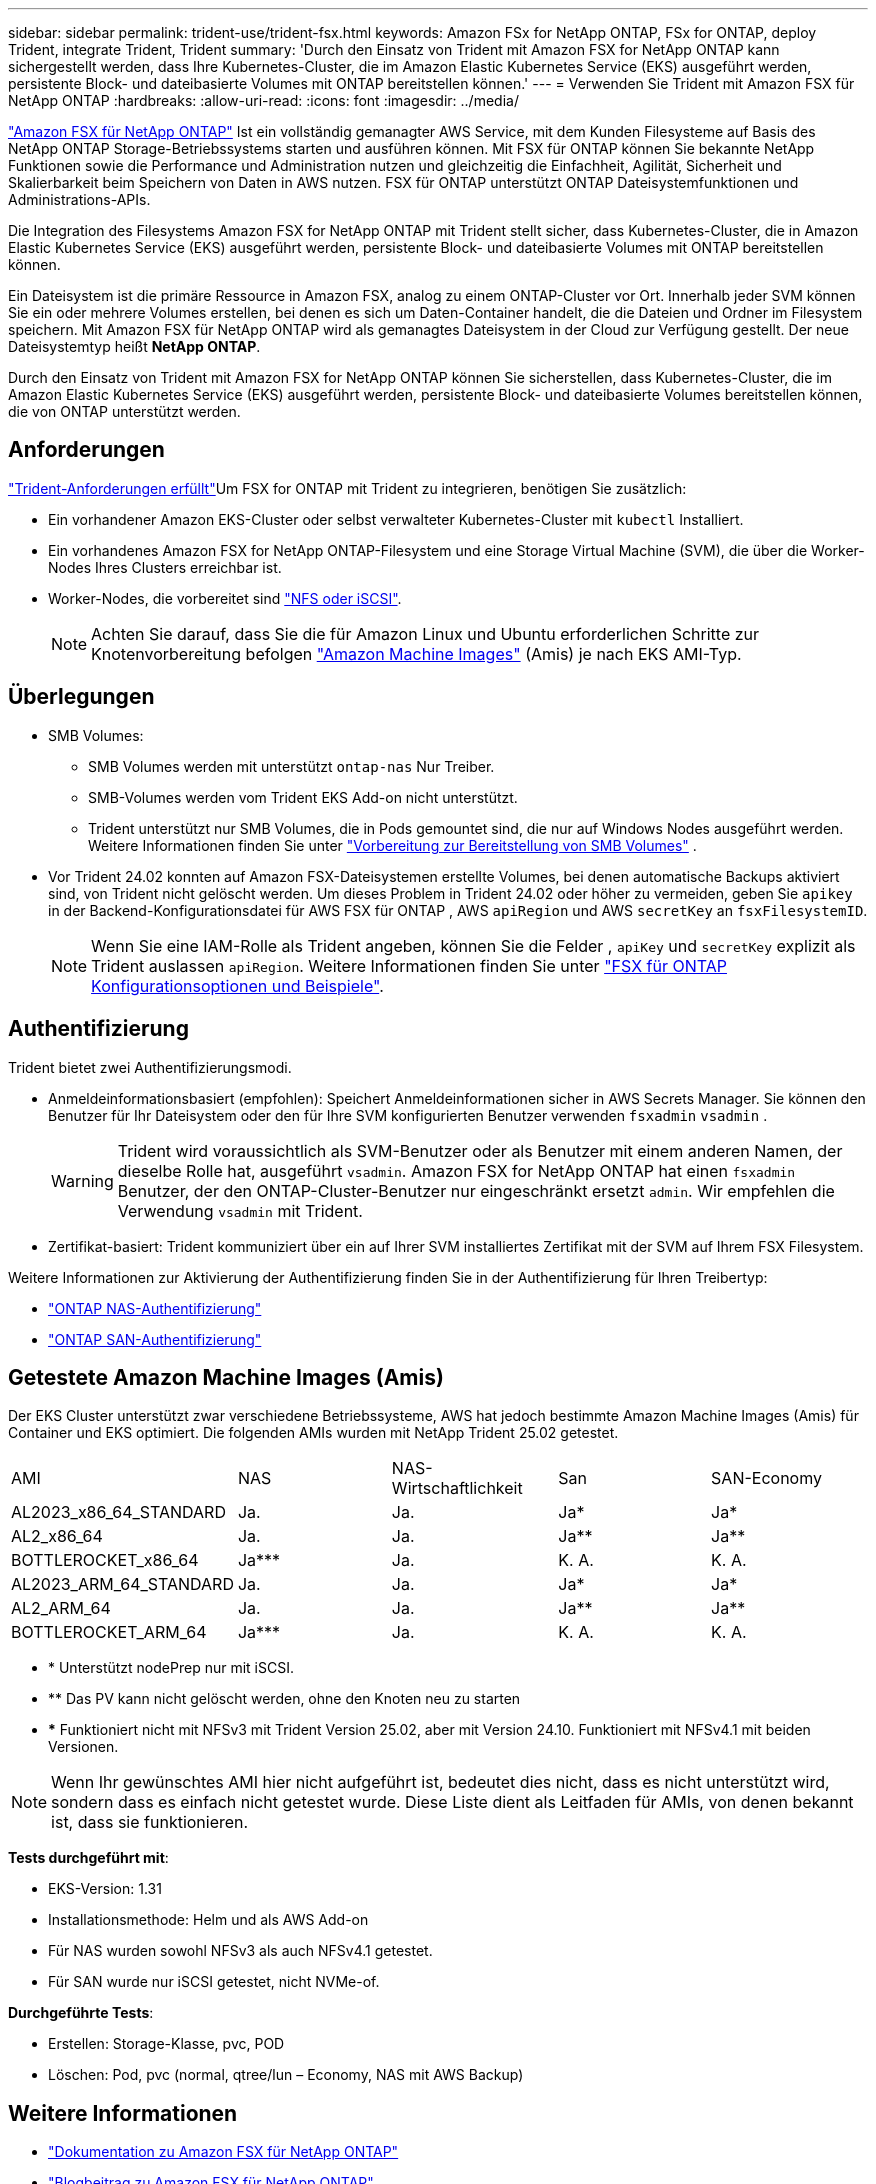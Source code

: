 ---
sidebar: sidebar 
permalink: trident-use/trident-fsx.html 
keywords: Amazon FSx for NetApp ONTAP, FSx for ONTAP, deploy Trident, integrate Trident, Trident 
summary: 'Durch den Einsatz von Trident mit Amazon FSX for NetApp ONTAP kann sichergestellt werden, dass Ihre Kubernetes-Cluster, die im Amazon Elastic Kubernetes Service (EKS) ausgeführt werden, persistente Block- und dateibasierte Volumes mit ONTAP bereitstellen können.' 
---
= Verwenden Sie Trident mit Amazon FSX für NetApp ONTAP
:hardbreaks:
:allow-uri-read: 
:icons: font
:imagesdir: ../media/


[role="lead"]
https://docs.aws.amazon.com/fsx/latest/ONTAPGuide/what-is-fsx-ontap.html["Amazon FSX für NetApp ONTAP"^] Ist ein vollständig gemanagter AWS Service, mit dem Kunden Filesysteme auf Basis des NetApp ONTAP Storage-Betriebssystems starten und ausführen können. Mit FSX für ONTAP können Sie bekannte NetApp Funktionen sowie die Performance und Administration nutzen und gleichzeitig die Einfachheit, Agilität, Sicherheit und Skalierbarkeit beim Speichern von Daten in AWS nutzen. FSX für ONTAP unterstützt ONTAP Dateisystemfunktionen und Administrations-APIs.

Die Integration des Filesystems Amazon FSX for NetApp ONTAP mit Trident stellt sicher, dass Kubernetes-Cluster, die in Amazon Elastic Kubernetes Service (EKS) ausgeführt werden, persistente Block- und dateibasierte Volumes mit ONTAP bereitstellen können.

Ein Dateisystem ist die primäre Ressource in Amazon FSX, analog zu einem ONTAP-Cluster vor Ort. Innerhalb jeder SVM können Sie ein oder mehrere Volumes erstellen, bei denen es sich um Daten-Container handelt, die die Dateien und Ordner im Filesystem speichern. Mit Amazon FSX für NetApp ONTAP wird als gemanagtes Dateisystem in der Cloud zur Verfügung gestellt. Der neue Dateisystemtyp heißt *NetApp ONTAP*.

Durch den Einsatz von Trident mit Amazon FSX for NetApp ONTAP können Sie sicherstellen, dass Kubernetes-Cluster, die im Amazon Elastic Kubernetes Service (EKS) ausgeführt werden, persistente Block- und dateibasierte Volumes bereitstellen können, die von ONTAP unterstützt werden.



== Anforderungen

link:../trident-get-started/requirements.html["Trident-Anforderungen erfüllt"]Um FSX for ONTAP mit Trident zu integrieren, benötigen Sie zusätzlich:

* Ein vorhandener Amazon EKS-Cluster oder selbst verwalteter Kubernetes-Cluster mit `kubectl` Installiert.
* Ein vorhandenes Amazon FSX for NetApp ONTAP-Filesystem und eine Storage Virtual Machine (SVM), die über die Worker-Nodes Ihres Clusters erreichbar ist.
* Worker-Nodes, die vorbereitet sind link:worker-node-prep.html["NFS oder iSCSI"].
+

NOTE: Achten Sie darauf, dass Sie die für Amazon Linux und Ubuntu erforderlichen Schritte zur Knotenvorbereitung befolgen https://docs.aws.amazon.com/AWSEC2/latest/UserGuide/AMIs.html["Amazon Machine Images"^] (Amis) je nach EKS AMI-Typ.





== Überlegungen

* SMB Volumes:
+
** SMB Volumes werden mit unterstützt `ontap-nas` Nur Treiber.
** SMB-Volumes werden vom Trident EKS Add-on nicht unterstützt.
** Trident unterstützt nur SMB Volumes, die in Pods gemountet sind, die nur auf Windows Nodes ausgeführt werden. Weitere Informationen finden Sie unter link:../trident-use/trident-fsx-storage-backend.html#prepare-to-provision-smb-volumes["Vorbereitung zur Bereitstellung von SMB Volumes"] .


* Vor Trident 24.02 konnten auf Amazon FSX-Dateisystemen erstellte Volumes, bei denen automatische Backups aktiviert sind, von Trident nicht gelöscht werden. Um dieses Problem in Trident 24.02 oder höher zu vermeiden, geben Sie `apikey` in der Backend-Konfigurationsdatei für AWS FSX für ONTAP , AWS `apiRegion` und AWS `secretKey` an `fsxFilesystemID`.
+

NOTE: Wenn Sie eine IAM-Rolle als Trident angeben, können Sie die Felder , `apiKey` und `secretKey` explizit als Trident auslassen `apiRegion`. Weitere Informationen finden Sie unter link:../trident-use/trident-fsx-examples.html["FSX für ONTAP Konfigurationsoptionen und Beispiele"].





== Authentifizierung

Trident bietet zwei Authentifizierungsmodi.

* Anmeldeinformationsbasiert (empfohlen): Speichert Anmeldeinformationen sicher in AWS Secrets Manager. Sie können den Benutzer für Ihr Dateisystem oder den für Ihre SVM konfigurierten Benutzer verwenden `fsxadmin` `vsadmin` .
+

WARNING: Trident wird voraussichtlich als SVM-Benutzer oder als Benutzer mit einem anderen Namen, der dieselbe Rolle hat, ausgeführt `vsadmin`. Amazon FSX for NetApp ONTAP hat einen `fsxadmin` Benutzer, der den ONTAP-Cluster-Benutzer nur eingeschränkt ersetzt `admin`. Wir empfehlen die Verwendung `vsadmin` mit Trident.

* Zertifikat-basiert: Trident kommuniziert über ein auf Ihrer SVM installiertes Zertifikat mit der SVM auf Ihrem FSX Filesystem.


Weitere Informationen zur Aktivierung der Authentifizierung finden Sie in der Authentifizierung für Ihren Treibertyp:

* link:ontap-nas-prep.html["ONTAP NAS-Authentifizierung"]
* link:ontap-san-prep.html["ONTAP SAN-Authentifizierung"]




== Getestete Amazon Machine Images (Amis)

Der EKS Cluster unterstützt zwar verschiedene Betriebssysteme, AWS hat jedoch bestimmte Amazon Machine Images (Amis) für Container und EKS optimiert. Die folgenden AMIs wurden mit NetApp Trident 25.02 getestet.

|===


| AMI | NAS | NAS-Wirtschaftlichkeit | San | SAN-Economy 


| AL2023_x86_64_STANDARD | Ja. | Ja. | Ja* | Ja* 


| AL2_x86_64 | Ja. | Ja. | Ja** | Ja** 


| BOTTLEROCKET_x86_64 | Ja*** | Ja. | K. A. | K. A. 


| AL2023_ARM_64_STANDARD | Ja. | Ja. | Ja* | Ja* 


| AL2_ARM_64 | Ja. | Ja. | Ja** | Ja** 


| BOTTLEROCKET_ARM_64 | Ja*** | Ja. | K. A. | K. A. 
|===
* * Unterstützt nodePrep nur mit iSCSI.
* ** Das PV kann nicht gelöscht werden, ohne den Knoten neu zu starten
* *** Funktioniert nicht mit NFSv3 mit Trident Version 25.02, aber mit Version 24.10. Funktioniert mit NFSv4.1 mit beiden Versionen.



NOTE: Wenn Ihr gewünschtes AMI hier nicht aufgeführt ist, bedeutet dies nicht, dass es nicht unterstützt wird, sondern dass es einfach nicht getestet wurde. Diese Liste dient als Leitfaden für AMIs, von denen bekannt ist, dass sie funktionieren.

*Tests durchgeführt mit*:

* EKS-Version: 1.31
* Installationsmethode: Helm und als AWS Add-on
* Für NAS wurden sowohl NFSv3 als auch NFSv4.1 getestet.
* Für SAN wurde nur iSCSI getestet, nicht NVMe-of.


*Durchgeführte Tests*:

* Erstellen: Storage-Klasse, pvc, POD
* Löschen: Pod, pvc (normal, qtree/lun – Economy, NAS mit AWS Backup)




== Weitere Informationen

* https://docs.aws.amazon.com/fsx/latest/ONTAPGuide/what-is-fsx-ontap.html["Dokumentation zu Amazon FSX für NetApp ONTAP"^]
* https://www.netapp.com/blog/amazon-fsx-for-netapp-ontap/["Blogbeitrag zu Amazon FSX für NetApp ONTAP"^]

